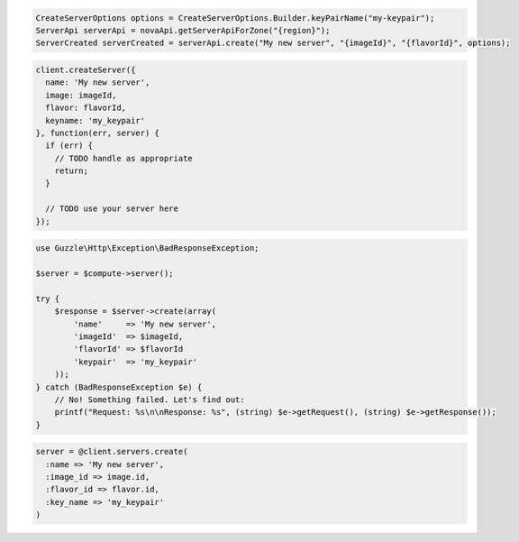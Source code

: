 .. code-block:: csharp

.. code-block:: java

    CreateServerOptions options = CreateServerOptions.Builder.keyPairName("my-keypair");
    ServerApi serverApi = novaApi.getServerApiForZone("{region}");
    ServerCreated serverCreated = serverApi.create("My new server", "{imageId}", "{flavorId}", options);

.. code-block:: javascript

    client.createServer({
      name: 'My new server',
      image: imageId,
      flavor: flavorId,
      keyname: 'my_keypair'
    }, function(err, server) {
      if (err) {
        // TODO handle as appropriate
        return;
      }

      // TODO use your server here
    });

.. code-block:: php

    use Guzzle\Http\Exception\BadResponseException;

    $server = $compute->server();

    try {
        $response = $server->create(array(
            'name'     => 'My new server',
            'imageId'  => $imageId,
            'flavorId' => $flavorId
            'keypair'  => 'my_keypair'
        ));
    } catch (BadResponseException $e) {
        // No! Something failed. Let's find out:
        printf("Request: %s\n\nResponse: %s", (string) $e->getRequest(), (string) $e->getResponse());
    }

.. code-block:: python

.. code-block:: ruby

    server = @client.servers.create(
      :name => 'My new server',
      :image_id => image.id,
      :flavor_id => flavor.id,
      :key_name => 'my_keypair'
    )
